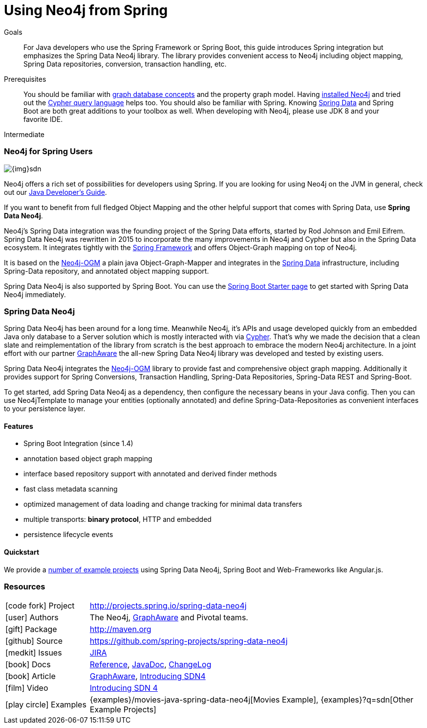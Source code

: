 = Using Neo4j from Spring
:slug: spring-data-neo4j
:level: Intermediate
:toc:
:toc-placement!:
:toc-title: Overview
:toclevels: 2
:section: Develop with Neo4j
:section-link: language-guides

.Goals
[abstract]
For Java developers who use the Spring Framework or Spring Boot, this guide introduces Spring integration but emphasizes the Spring Data Neo4j library.
The library provides convenient access to Neo4j including object mapping, Spring Data repositories, conversion, transaction handling, etc.

.Prerequisites
[abstract]
You should be familiar with link:/developer/get-started/graph-database[graph database concepts] and the property graph model.
Having link:/download[installed Neo4j] and tried out the link:/developer/cypher[Cypher query language] helps too.
You should also be familiar with Spring. Knowing http://spring.io/projects/spring-data[Spring Data] and Spring Boot are both great additions to your toolbox as well.
When developing with Neo4j, please use JDK 8 and your favorite IDE.

[role=expertise]
{level}

// toc::[]


// tag::intro[]
=== Neo4j for Spring Users

image::{img}sdn.png[float="right"]

Neo4j offers a rich set of possibilities for developers using Spring.
If you are looking for using Neo4j on the JVM in general, check out our link:../java[Java Developer's Guide].

If you want to benefit from full fledged Object Mapping and the other helpful support that comes with Spring Data, use *Spring Data Neo4j*.

Neo4j's Spring Data integration was the founding project of the Spring Data efforts, started by Rod Johnson and Emil Eifrem.
Spring Data Neo4j was rewritten in 2015 to incorporate the many improvements in Neo4j and Cypher but also in the Spring Data ecosystem.
It integrates tightly with the http://spring.io/[Spring Framework] and offers Object-Graph mapping on top of Neo4j.

It is based on the link:../neo4j-ogm[Neo4j-OGM] a plain java Object-Graph-Mapper and integrates in the http://projects.spring.io/spring-data[Spring Data] infrastructure, including Spring-Data repository, and annotated object mapping support.

Spring Data Neo4j is also supported by Spring Boot.
You can use the https://start.spring.io/[Spring Boot Starter page] to get started with Spring Data Neo4j immediately.
// end::intro[]

[[spring-data-neo4j-version]]
=== Spring Data Neo4j

Spring Data Neo4j has been around for a long time.
Meanwhile Neo4j, it's APIs and usage developed quickly from an embedded Java only database to a Server solution which is mostly interacted with via link:/developer/cypher[Cypher].
That's why we made the decision that a clean slate and reimplementation of the library from scratch is the best approach to embrace the modern Neo4j architecture.
In a joint effort with our partner http://graphaware.com[GraphAware] the all-new Spring Data Neo4j library was developed and tested by existing users.

Spring Data Neo4j integrates the link:../neo4j-ogm[Neo4j-OGM] library to provide fast and comprehensive object graph mapping.
Additionally it provides support for Spring Conversions, Transaction Handling, Spring-Data Repositories, Spring-Data REST and Spring-Boot.

To get started, add Spring Data Neo4j as a dependency, then configure the necessary beans in your Java config.
Then you can use Neo4jTemplate to manage your entities (optionally annotated) and define Spring-Data-Repositories as convenient interfaces to your persistence layer.

==== Features

* Spring Boot Integration (since 1.4)
* annotation based object graph mapping
* interface based repository support with annotated and derived finder methods
* fast class metadata scanning
* optimized management of data loading and change tracking for minimal data transfers
* multiple transports: *binary protocol*, HTTP and embedded
* persistence lifecycle events

==== Quickstart
We provide a https://github.com/neo4j-examples?q=sdn[number of example projects] using Spring Data Neo4j, Spring Boot and Web-Frameworks like Angular.js.

:maven-sdn: http://search.maven.org/#search|ga|1|a%3A%22spring-data-neo4j%22

=== Resources

[cols="1,4"]
|===
| icon:code-fork[] Project | http://projects.spring.io/spring-data-neo4j
| icon:user[] Authors | The Neo4j, http://graphaware.com/neo4j-experts/[GraphAware] and Pivotal teams.
| icon:gift[] Package | link:{maven-sdn}[http://maven.org]
| icon:github[] Source | https://github.com/spring-projects/spring-data-neo4j
| icon:medkit[] Issues | https://jira.spring.io/browse/DATAGRAPH[JIRA]
| icon:book[] Docs | http://docs.spring.io/spring-data/data-neo4j/docs/current/reference/html/[Reference], http://docs.spring.io/spring-data/data-neo4j/docs/current/api/[JavaDoc], http://docs.spring.io/spring-data/data-neo4j/docs/current/changelog.txt[ChangeLog]
| icon:book[] Article | http://graphaware.com/blog/sdn/[GraphAware], https://www.airpair.com/neo4j/posts/the-essence-of-spring-data-neo4j-4[Introducing SDN4]
| icon:film[] Video | https://www.youtube.com/watch?v=Atz8fVxrIZ4&index=20&list=PL9Hl4pk2FsvXY_LSIPL6Da7PJXW33lxLy[Introducing SDN 4]
| icon:play-circle[] Examples |{examples}/movies-java-spring-data-neo4j[Movies Example], {examples}?q=sdn[Other Example Projects]
|===
